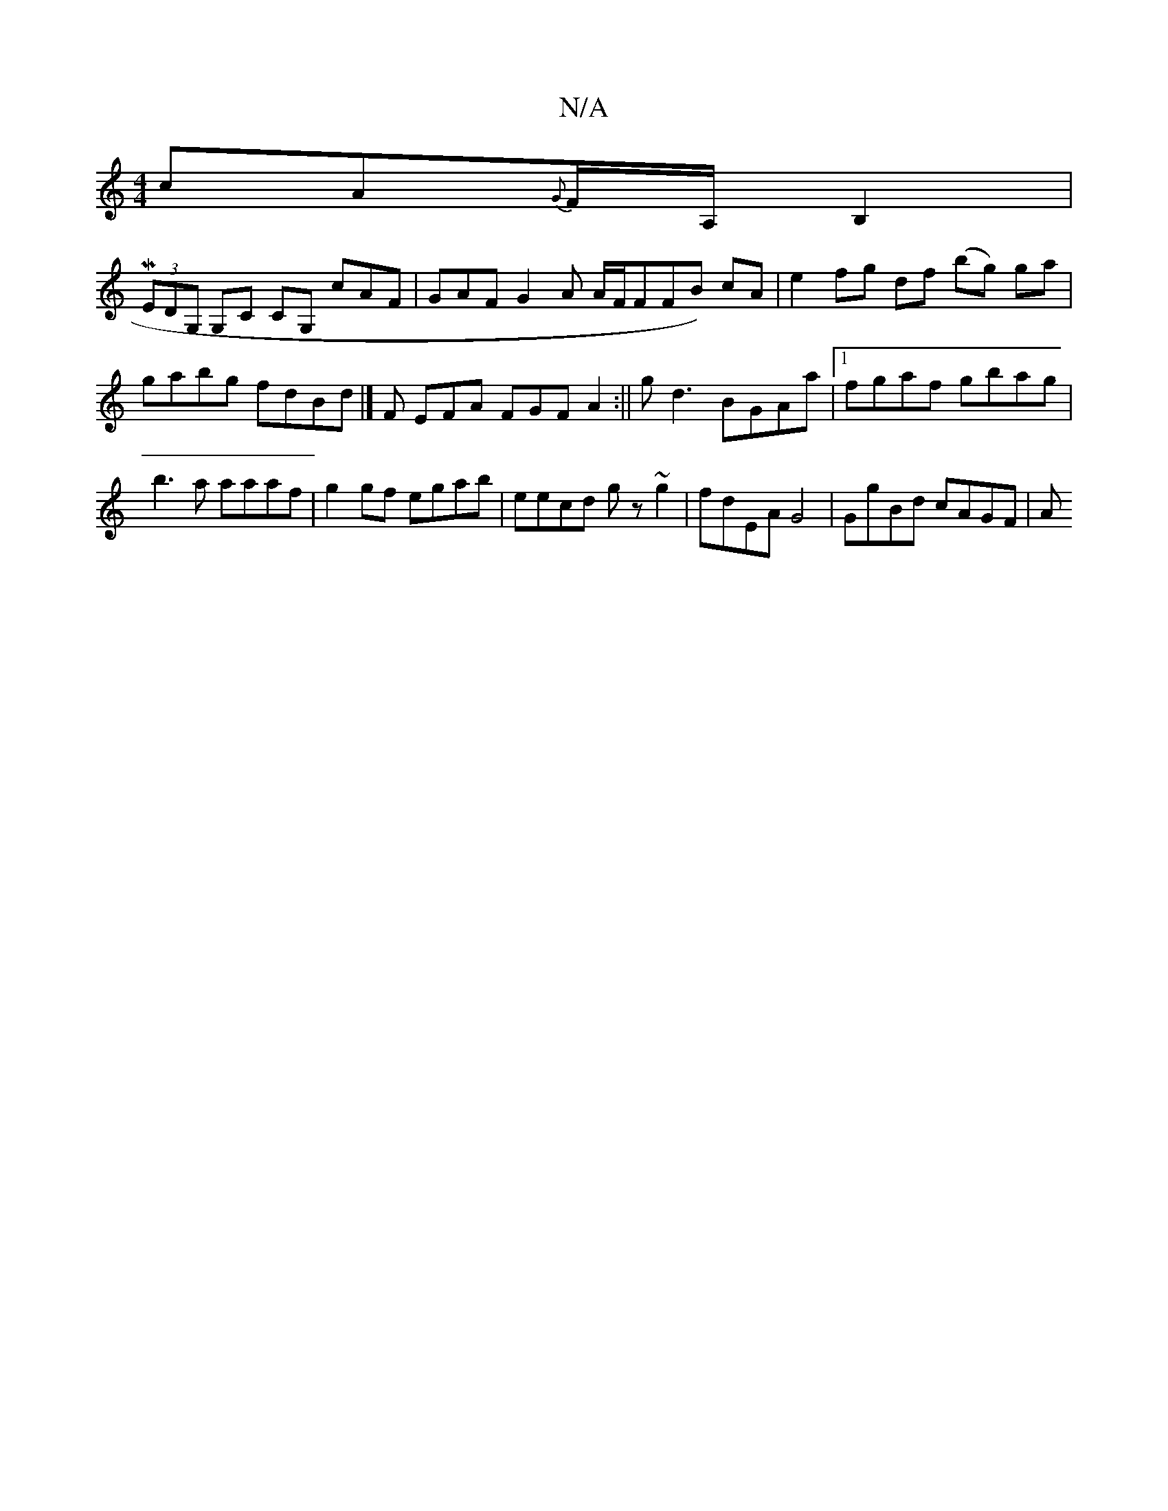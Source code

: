 X:1
T:N/A
M:4/4
R:N/A
K:Cmajor
cA{G}F/A,/ B,2 |
{!}M(3EDG, G,C CG, cAF |GAF G2 A A/F/FFB) cA |
e2 fg df (bg) ga | gabg fdBd |] 
F EFA FGF A2 :||
gd3 BGAa |[1 fgaf gbag | b3 a aaaf | g2 gf egab | eecd gz ~g2 |
fdEA G4|GgBd cAGF |
A^